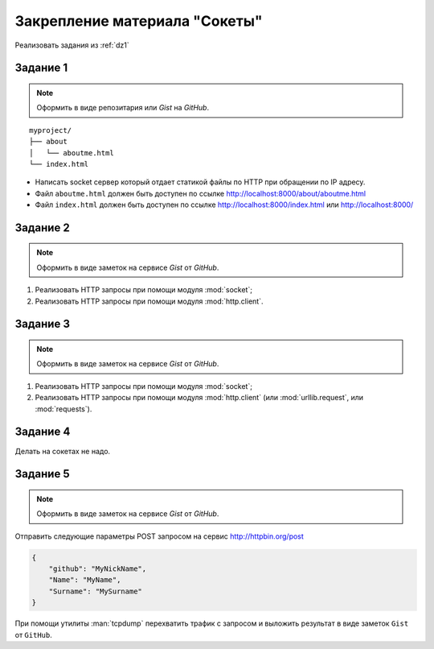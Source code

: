 Закрепление материала "Сокеты"
==============================

.. seealso::

    :ref:`addressinuse`

Реализовать задания из :ref:`dz1`

Задание 1
---------

.. note::

   Оформить в виде репозитария или `Gist` на `GitHub`.

.. seealso::

   * http://ruslanspivak.com/lsbaws-part1/

::

   myproject/
   ├── about
   │   └── aboutme.html
   └── index.html

* Написать socket сервер который отдает статикой файлы по HTTP при
  обращении по IP адресу.
* Файл ``aboutme.html`` должен быть доступен по ссылке
  http://localhost:8000/about/aboutme.html
* Файл ``index.html`` должен быть доступен по ссылке
  http://localhost:8000/index.html или http://localhost:8000/

Задание 2
---------

.. note::

   Оформить в виде заметок на сервисе `Gist` от `GitHub`.

#. Реализовать HTTP запросы при помощи модуля :mod:`socket`;
#. Реализовать HTTP запросы при помощи модуля :mod:`http.client`.

Задание 3
---------

.. note::

   Оформить в виде заметок на сервисе `Gist` от `GitHub`.

#. Реализовать HTTP запросы при помощи модуля :mod:`socket`;
#. Реализовать HTTP запросы при помощи модуля :mod:`http.client`
   (или :mod:`urllib.request`, или :mod:`requests`).

Задание 4
---------

Делать на сокетах не надо.

Задание 5
---------

.. note::

   Оформить в виде заметок на сервисе `Gist` от `GitHub`.

.. seealso::

    http://www.tcpdump.org/

Отправить следующие параметры POST запросом на сервис http://httpbin.org/post

.. code-block:: json

   {
       "github": "MyNickName",
       "Name": "MyName",
       "Surname": "MySurname"
   }

При помощи утилиты :man:`tcpdump` перехватить трафик с запросом и выложить
результат в виде заметок ``Gist`` от ``GitHub``.
